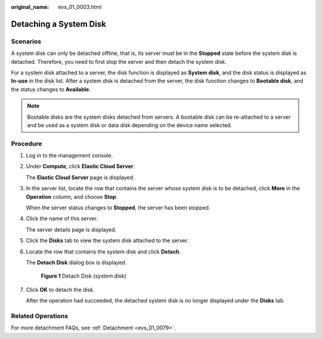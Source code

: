 :original_name: evs_01_0003.html

.. _evs_01_0003:

Detaching a System Disk
=======================

Scenarios
---------

A system disk can only be detached offline, that is, its server must be in the **Stopped** state before the system disk is detached. Therefore, you need to first stop the server and then detach the system disk.

For a system disk attached to a server, the disk function is displayed as **System disk**, and the disk status is displayed as **In-use** in the disk list. After a system disk is detached from the server, the disk function changes to **Bootable disk**, and the status changes to **Available**.

.. note::

   Bootable disks are the system disks detached from servers. A bootable disk can be re-attached to a server and be used as a system disk or data disk depending on the device name selected.

Procedure
---------

#. Log in to the management console.

#. Under **Compute**, click **Elastic Cloud Server**.

   The **Elastic Cloud Server** page is displayed.

#. In the server list, locate the row that contains the server whose system disk is to be detached, click **More** in the **Operation** column, and choose **Stop**.

   When the server status changes to **Stopped**, the server has been stopped.

#. Click the name of this server.

   The server details page is displayed.

#. Click the **Disks** tab to view the system disk attached to the server.

#. Locate the row that contains the system disk and click **Detach**.

   The **Detach Disk** dialog box is displayed.


   .. figure:: /_static/images/en-us_image_0000001224874219.png
      :alt: **Figure 1** Detach Disk (system disk)

      **Figure 1** Detach Disk (system disk)

#. Click **OK** to detach the disk.

   After the operation had succeeded, the detached system disk is no longer displayed under the **Disks** tab.

Related Operations
------------------

For more detachment FAQs, see :ref:`Detachment <evs_01_0079>`.
